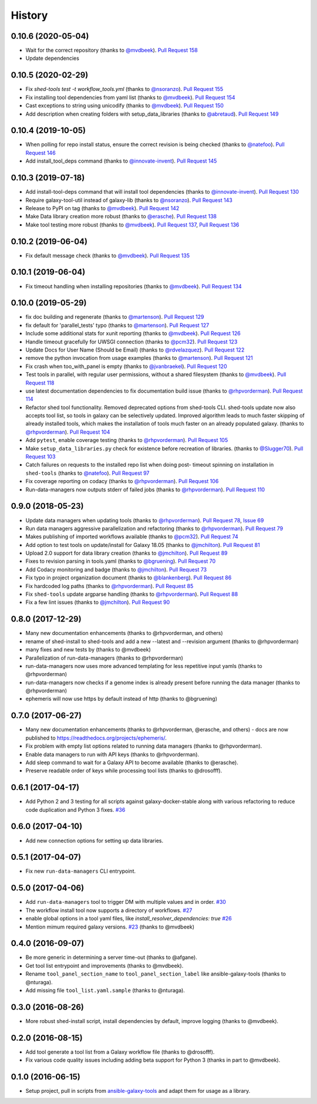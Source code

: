 .. :changelog:

History
-------

.. to_doc

---------------------
0.10.6 (2020-05-04)
---------------------

* Wait for the correct repository (thanks to `@mvdbeek`_). `Pull
  Request 158`_
* Update dependencies

---------------------
0.10.5 (2020-02-29)
---------------------

* Fix `shed-tools test -t workflow_tools.yml` (thanks to `@nsoranzo`_). `Pull
  Request 155`_
* Fix installing tool dependencies from yaml list (thanks to `@mvdbeek`_).
  `Pull Request 154`_
* Cast exceptions to string using unicodify (thanks to `@mvdbeek`_). `Pull
  Request 150`_
* Add description when creating folders with setup_data_libraries (thanks to
  `@abretaud`_). `Pull Request 149`_

---------------------
0.10.4 (2019-10-05)
---------------------

* When polling for repo install status, ensure the correct revision is being
  checked (thanks to `@natefoo`_). `Pull Request 146`_
* Add install_tool_deps command (thanks to `@innovate-invent`_). `Pull Request
  145`_

---------------------
0.10.3 (2019-07-18)
---------------------

* Add install-tool-deps command that will install tool dependencies
  (thanks to `@innovate-invent`_). `Pull Request 130`_
* Require galaxy-tool-util instead of galaxy-lib (thanks to `@nsoranzo`_).
  `Pull Request 143`_
* Release to PyPI on tag (thanks to `@mvdbeek`_). `Pull Request 142`_
* Make Data library creation more robust
  (thanks to `@erasche`_). `Pull Request 138`_
* Make tool testing more robust (thanks to
  `@mvdbeek`_). `Pull Request 137`_, `Pull Request 136`_

---------------------
0.10.2 (2019-06-04)
---------------------

* Fix default message check (thanks to `@mvdbeek`_). `Pull Request 135`_

---------------------
0.10.1 (2019-06-04)
---------------------

* Fix timeout handling when installing repositories
  (thanks to `@mvdbeek`_). `Pull Request 134`_

---------------------
0.10.0 (2019-05-29)
---------------------

* fix doc building and regenerate (thanks to `@martenson`_). `Pull Request
  129`_
* fix default for 'parallel_tests' typo (thanks to `@martenson`_). `Pull
  Request 127`_
* Include some additional stats for xunit reporting (thanks to `@mvdbeek`_).
  `Pull Request 126`_
* Handle timeout gracefully for UWSGI connection (thanks to `@pcm32`_). `Pull
  Request 123`_
* Update Docs for User Name (Should be Email) (thanks to `@rdvelazquez`_).
  `Pull Request 122`_
* remove the python invocation from usage examples (thanks to `@martenson`_).
  `Pull Request 121`_
* Fix crash when too_with_panel is empty (thanks to `@jvanbraekel`_). `Pull
  Request 120`_
* Test tools in parallel, with regular user permissions, without a shared
  filesystem (thanks to `@mvdbeek`_). `Pull Request 118`_
* use latest documentation dependencies to fix documentation build issue
  (thanks to `@rhpvorderman`_). `Pull Request 114`_
* Refactor shed tool functionality. Removed deprecated options from 
  shed-tools CLI. 
  shed-tools update now also accepts tool list, so tools in galaxy can 
  be selectively updated. Improved algorithm leads to much faster 
  skipping of already installed tools, which makes the installation 
  of tools much faster on an already populated galaxy.
  (thanks to `@rhpvorderman`_).
  `Pull Request 104`_
* Add ``pytest``, enable coverage testing (thanks to `@rhpvorderman`_).
  `Pull Request 105`_
* Make ``setup_data_libraries.py`` check for existence before recreation of
  libraries.
  (thanks to `@Slugger70`_).
  `Pull Request 103`_
* Catch failures on requests to the installed repo list when doing post-
  timeout spinning on installation in ``shed-tools`` (thanks to `@natefoo`_).
  `Pull Request 97`_
* Fix coverage reporting on codacy (thanks to `@rhpvorderman`_).
  `Pull Request 106`_
* Run-data-managers now outputs stderr of failed jobs (thanks to `@rhpvorderman`_).
  `Pull Request 110`_

---------------------
0.9.0 (2018-05-23)
---------------------

* Update data managers when updating tools (thanks to `@rhpvorderman`_).
  `Pull Request 78`_, `Issue 69`_
* Run data managers aggressive parallelization and refactoring (thanks to
  `@rhpvorderman`_).
  `Pull Request 79`_
* Makes publishing of imported workflows available (thanks to `@pcm32`_).
  `Pull Request 74`_
* Add option to test tools on update/install for Galaxy 18.05 (thanks to `@jmchilton`_).
  `Pull Request 81`_
* Upload 2.0 support for data library creation (thanks to `@jmchilton`_).
  `Pull Request 89`_
* Fixes to revision parsing in tools.yaml (thanks to `@bgruening`_).
  `Pull Request 70`_
* Add Codacy monitoring and badge (thanks to `@jmchilton`_).
  `Pull Request 73`_
* Fix typo in project organization document (thanks to `@blankenberg`_).
  `Pull Request 86`_
* Fix hardcoded log paths (thanks to `@rhpvorderman`_).
  `Pull Request 85`_
* Fix ``shed-tools`` update argparse handling (thanks to `@rhpvorderman`_).
  `Pull Request 88`_
* Fix a few lint issues (thanks to `@jmchilton`_).
  `Pull Request 90`_

---------------------
0.8.0 (2017-12-29)
---------------------

* Many new documentation enhancements (thanks to @rhpvorderman, and others)
* rename of shed-install to shed-tools and add a new --latest and --revision argument (thanks to @rhpvorderman)
* many fixes and new tests by (thanks to @mvdbeek)
* Parallelization of run-data-managers (thanks to @rhpvorderman)
* run-data-managers now uses more advanced templating for less repetitive input yamls (thanks to @rhpvorderman)
* run-data-managers now checks if a genome index is already present before running the data manager (thanks to @rhpvorderman)
* ephemeris will now use https by default instead of http (thanks to @bgruening)

---------------------
0.7.0 (2017-06-27)
---------------------

* Many new documentation enhancements (thanks to @rhpvorderman, @erasche, and others) -
  docs are now published to https://readthedocs.org/projects/ephemeris/.
* Fix problem with empty list options related to running data managers (thanks to @rhpvorderman).
* Enable data managers to run with API keys (thanks to @rhpvorderman).
* Add sleep command to wait for a Galaxy API to become available (thanks to @erasche).
* Preserve readable order of keys while processing tool lists (thanks to @drosofff).

---------------------
0.6.1 (2017-04-17)
---------------------

* Add Python 2 and 3 testing for all scripts against galaxy-docker-stable along with various
  refactoring to reduce code duplication and Python 3 fixes. `#36
  <https://github.com/galaxyproject/ephemeris/pull/36>`__

---------------------
0.6.0 (2017-04-10)
---------------------

* Add new connection options for setting up data libraries.

---------------------
0.5.1 (2017-04-07)
---------------------

* Fix new ``run-data-managers`` CLI entrypoint.

---------------------
0.5.0 (2017-04-06)
---------------------

* Add ``run-data-managers`` tool to trigger DM with multiple values and in order. `#30 <https://github.com/galaxyproject/ephemeris/pull/30>`_
* The workflow install tool now supports a directory of workflows. `#27 <https://github.com/galaxyproject/ephemeris/pull/27>`_
* enable global options in a tool yaml files, like `install_resolver_dependencies: true` `#26 <https://github.com/galaxyproject/ephemeris/pull/26>`_
* Mention mimum required galaxy versions. `#23 <https://github.com/galaxyproject/ephemeris/pull/23>`_ (thanks to @mvdbeek)
    

---------------------
0.4.0 (2016-09-07)
---------------------

* Be more generic in determining a server time-out (thanks to @afgane).
* Get tool list entrypoint and improvements (thanks to @mvdbeek).
* Rename ``tool_panel_section_name`` to ``tool_panel_section_label`` like
  ansible-galaxy-tools (thanks to @nturaga).
* Add missing file ``tool_list.yaml.sample`` (thanks to @nturaga).

---------------------
0.3.0 (2016-08-26)
---------------------

* More robust shed-install script, install dependencies by default, improve logging
  (thanks to @mvdbeek).

---------------------
0.2.0 (2016-08-15)
---------------------

* Add tool generate a tool list from a Galaxy workflow file
  (thanks to @drosofff).
* Fix various code quality issues including adding beta support
  for Python 3 (thanks in part to @mvdbeek).

---------------------
0.1.0 (2016-06-15)
---------------------

* Setup project, pull in scripts from `ansible-galaxy-tools
  <https://github.com/galaxyproject/ansible-galaxy-tools>`__
  and adapt them for usage as a library.

.. github_links
.. _Pull Request 158: https://github.com/galaxyproject/ephemeris/pull/158
.. _Pull Request 155: https://github.com/galaxyproject/ephemeris/pull/155
.. _Pull Request 154: https://github.com/galaxyproject/ephemeris/pull/154
.. _Pull Request 150: https://github.com/galaxyproject/ephemeris/pull/150
.. _Pull Request 149: https://github.com/galaxyproject/ephemeris/pull/149
.. _Pull Request 146: https://github.com/galaxyproject/ephemeris/pull/146
.. _Pull Request 145: https://github.com/galaxyproject/ephemeris/pull/145
.. _Pull Request 130: https://github.com/galaxyproject/ephemeris/pull/130
.. _Pull Request 143: https://github.com/galaxyproject/ephemeris/pull/143
.. _Pull Request 142: https://github.com/galaxyproject/ephemeris/pull/142
.. _Pull Request 138: https://github.com/galaxyproject/ephemeris/pull/138
.. _Pull Request 137: https://github.com/galaxyproject/ephemeris/pull/137
.. _Pull Request 136: https://github.com/galaxyproject/ephemeris/pull/136
.. _Pull Request 135: https://github.com/galaxyproject/ephemeris/pull/135
.. _Pull Request 134: https://github.com/galaxyproject/ephemeris/pull/134
.. _Pull Request 129: https://github.com/galaxyproject/ephemeris/pull/129
.. _Pull Request 127: https://github.com/galaxyproject/ephemeris/pull/127
.. _Pull Request 126: https://github.com/galaxyproject/ephemeris/pull/126
.. _Pull Request 123: https://github.com/galaxyproject/ephemeris/pull/123
.. _Pull Request 122: https://github.com/galaxyproject/ephemeris/pull/122
.. _Pull Request 121: https://github.com/galaxyproject/ephemeris/pull/121
.. _Pull Request 120: https://github.com/galaxyproject/ephemeris/pull/120
.. _Pull Request 118: https://github.com/galaxyproject/ephemeris/pull/118
.. _Pull Request 114: https://github.com/galaxyproject/ephemeris/pull/114
.. _Pull Request 97: https://github.com/galaxyproject/ephemeris/pull/97
.. _Pull Request 103: https://github.com/galaxyproject/ephemeris/pull/103
.. _Pull Request 104: https://github.com/galaxyproject/ephemeris/pull/104
.. _Pull Request 105: https://github.com/galaxyproject/ephemeris/pull/105
.. _Pull Request 106: https://github.com/galaxyproject/ephemeris/pull/106
.. _Pull Request 110: https://github.com/galaxyproject/ephemeris/pull/110
.. _Pull Request 74: https://github.com/galaxyproject/ephemeris/pull/74
.. _Issue 69: https://github.com/galaxyproject/ephemeris/issues/69
.. _Pull Request 73: https://github.com/galaxyproject/ephemeris/pull/73
.. _Pull Request 78: https://github.com/galaxyproject/ephemeris/pull/78
.. _Pull Request 70: https://github.com/galaxyproject/ephemeris/pull/70
.. _Pull Request 86: https://github.com/galaxyproject/ephemeris/pull/86
.. _Pull Request 79: https://github.com/galaxyproject/ephemeris/pull/79
.. _Pull Request 85: https://github.com/galaxyproject/ephemeris/pull/85
.. _Pull Request 81: https://github.com/galaxyproject/ephemeris/pull/81
.. _Pull Request 90: https://github.com/galaxyproject/ephemeris/pull/90
.. _Pull Request 89: https://github.com/galaxyproject/ephemeris/pull/89
.. _Pull Request 88: https://github.com/galaxyproject/ephemeris/pull/88
.. _@abretaud: https://github.com/abretaud
.. _@bgruening: https://github.com/bgruening
.. _@blankenberg: https://github.com/blankenberg
.. _@rhpvorderman: https://github.com/rhpvorderman
.. _@pcm32: https://github.com/pcm32
.. _@jmchilton: https://github.com/jmchilton
.. _@Slugger70: https://github.com/Slugger70
.. _@natefoo: https://github.com/natefoo
.. _@martenson: https://github.com/martenson
.. _@mvdbeek: https://github.com/mvdbeek
.. _@rdvelazquez: https://github.com/rdvelazquez
.. _@jvanbraekel: https://github.com/jvanbraekel
.. _@innovate-invent: https://github.com/innovate-invent
.. _@erasche: https://github.com/erasche
.. _@nsoranzo: https://github.com/nsoranzo

.. _bioblend: https://github.com/galaxyproject/bioblend/
.. _nose: https://nose.readthedocs.org/en/latest/

